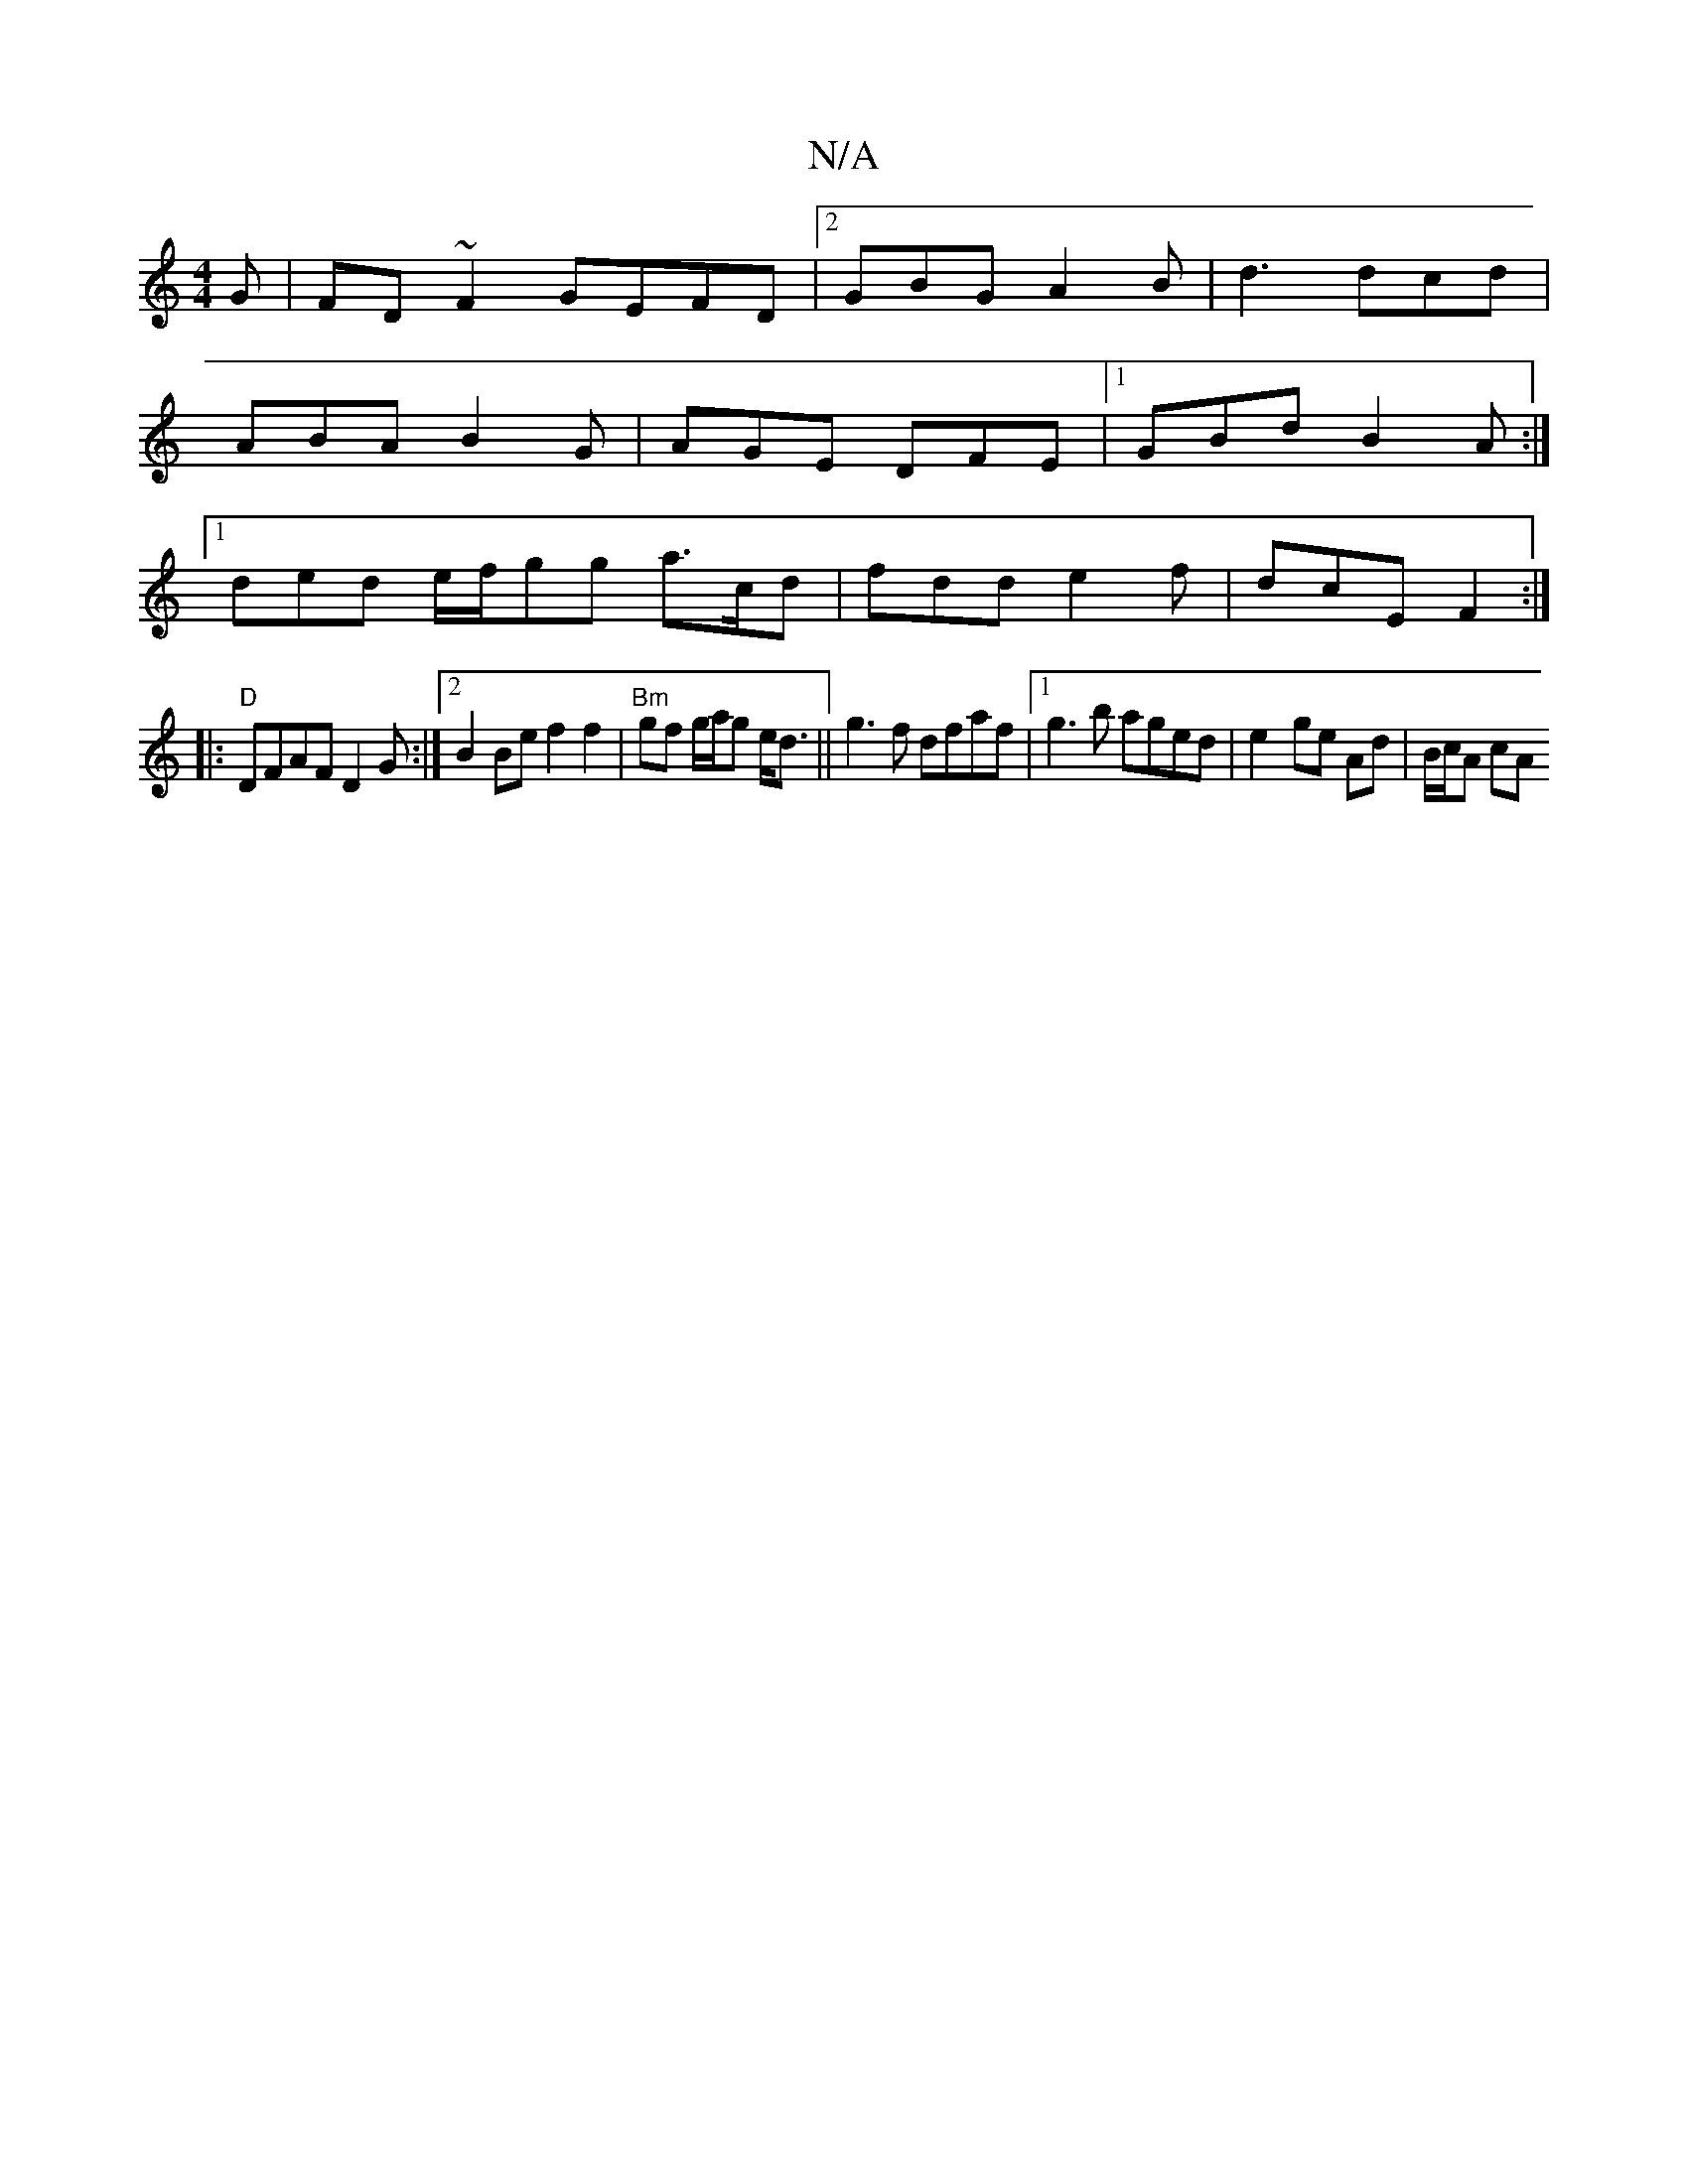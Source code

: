 X:1
T:N/A
M:4/4
R:N/A
K:Cmajor
G | FD~F2 GEFD|2GBG A2 B | d3 dcd |
ABA B2 G | AGE DFE |[1 GBd B2A :|
[1 ded e/f/gg a>cd|fdde2f|dcEF2 :|
|: "D"DFAF D2 G:|2 B2Be f2f2 | "Bm" gf g/a/g e<d|| g3f dfaf |1 g3 b aged| e2- ge Ad | B/c/A cA 